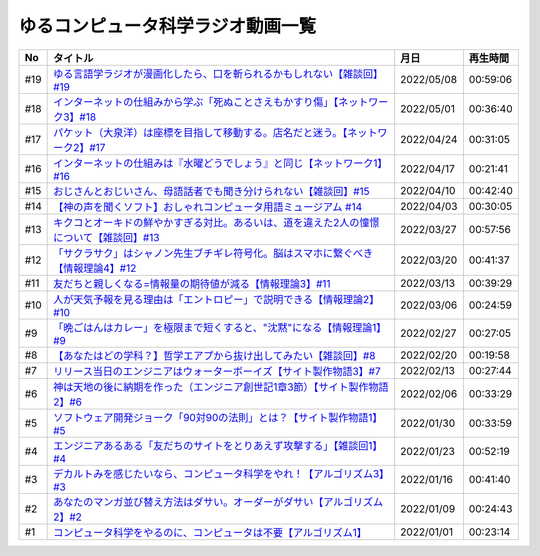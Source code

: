 ゆるコンピュータ科学ラジオ動画一覧
==============================================

+-----+-------------------------------------------------------------------------------------------+------------+----------+
| No  |                                         タイトル                                          |    月日    | 再生時間 |
+=====+===========================================================================================+============+==========+
| #19 | `ゆる言語学ラジオが漫画化したら、口を斬られるかもしれない【雑談回】#19`_                  | 2022/05/08 | 00:59:06 |
+-----+-------------------------------------------------------------------------------------------+------------+----------+
| #18 | `インターネットの仕組みから学ぶ「死ぬことさえもかすり傷」【ネットワーク3】#18`_           | 2022/05/01 | 00:36:40 |
+-----+-------------------------------------------------------------------------------------------+------------+----------+
| #17 | `パケット（大泉洋）は座標を目指して移動する。店名だと迷う。【ネットワーク2】#17`_         | 2022/04/24 | 00:31:05 |
+-----+-------------------------------------------------------------------------------------------+------------+----------+
| #16 | `インターネットの仕組みは『水曜どうでしょう』と同じ【ネットワーク1】#16`_                 | 2022/04/17 | 00:21:41 |
+-----+-------------------------------------------------------------------------------------------+------------+----------+
| #15 | `おじさんとおじいさん、母語話者でも聞き分けられない【雑談回】#15`_                        | 2022/04/10 | 00:42:40 |
+-----+-------------------------------------------------------------------------------------------+------------+----------+
| #14 | `【神の声を聞くソフト】おしゃれコンピュータ用語ミュージアム #14`_                         | 2022/04/03 | 00:30:05 |
+-----+-------------------------------------------------------------------------------------------+------------+----------+
| #13 | `キクコとオーキドの鮮やかすぎる対比。あるいは、道を違えた2人の憧憬について【雑談回】#13`_ | 2022/03/27 | 00:57:56 |
+-----+-------------------------------------------------------------------------------------------+------------+----------+
| #12 | `「サクラサク」はシャノン先生ブチギレ符号化。脳はスマホに繋ぐべき【情報理論4】#12`_       | 2022/03/20 | 00:41:37 |
+-----+-------------------------------------------------------------------------------------------+------------+----------+
| #11 | `友だちと親しくなる=情報量の期待値が減る【情報理論3】#11`_                                | 2022/03/13 | 00:39:29 |
+-----+-------------------------------------------------------------------------------------------+------------+----------+
| #10 | `人が天気予報を見る理由は「エントロピー」で説明できる【情報理論2】#10`_                   | 2022/03/06 | 00:24:59 |
+-----+-------------------------------------------------------------------------------------------+------------+----------+
| #9  | `「晩ごはんはカレー」を極限まで短くすると、"沈黙"になる【情報理論1】#9`_                  | 2022/02/27 | 00:27:05 |
+-----+-------------------------------------------------------------------------------------------+------------+----------+
| #8  | `【あなたはどの学科？】哲学エアプから抜け出してみたい【雑談回】#8`_                       | 2022/02/20 | 00:19:58 |
+-----+-------------------------------------------------------------------------------------------+------------+----------+
| #7  | `リリース当日のエンジニアはウォーターボーイズ【サイト製作物語3】#7`_                      | 2022/02/13 | 00:27:44 |
+-----+-------------------------------------------------------------------------------------------+------------+----------+
| #6  | `神は天地の後に納期を作った（エンジニア創世記1章3節）【サイト製作物語2】#6`_              | 2022/02/06 | 00:33:29 |
+-----+-------------------------------------------------------------------------------------------+------------+----------+
| #5  | `ソフトウェア開発ジョーク「90対90の法則」とは？【サイト製作物語1】#5`_                    | 2022/01/30 | 00:33:59 |
+-----+-------------------------------------------------------------------------------------------+------------+----------+
| #4  | `エンジニアあるある「友だちのサイトをとりあえず攻撃する」【雑談回1】#4`_                  | 2022/01/23 | 00:52:19 |
+-----+-------------------------------------------------------------------------------------------+------------+----------+
| #3  | `デカルトみを感じたいなら、コンピュータ科学をやれ！【アルゴリズム3】#3`_                  | 2022/01/16 | 00:41:40 |
+-----+-------------------------------------------------------------------------------------------+------------+----------+
| #2  | `あなたのマンガ並び替え方法はダサい。オーダーがダサい【アルゴリズム2】#2`_                | 2022/01/09 | 00:24:43 |
+-----+-------------------------------------------------------------------------------------------+------------+----------+
| #1  | `コンピュータ科学をやるのに、コンピュータは不要【アルゴリズム1】`_                        | 2022/01/01 | 00:23:14 |
+-----+-------------------------------------------------------------------------------------------+------------+----------+

.. _コンピュータ科学をやるのに、コンピュータは不要【アルゴリズム1】: https://www.youtube.com/watch?v=UZ2P2dDqZmY
.. _あなたのマンガ並び替え方法はダサい。オーダーがダサい【アルゴリズム2】#2: https://www.youtube.com/watch?v=Bd6stNhWfdg
.. _デカルトみを感じたいなら、コンピュータ科学をやれ！【アルゴリズム3】#3: https://www.youtube.com/watch?v=5RZK9D_EU4U
.. _エンジニアあるある「友だちのサイトをとりあえず攻撃する」【雑談回1】#4: https://www.youtube.com/watch?v=0ykzv_rKHiA
.. _ソフトウェア開発ジョーク「90対90の法則」とは？【サイト製作物語1】#5: https://www.youtube.com/watch?v=AxoXLspmqi8
.. _神は天地の後に納期を作った（エンジニア創世記1章3節）【サイト製作物語2】#6: https://www.youtube.com/watch?v=bgex5WbNZQA
.. _リリース当日のエンジニアはウォーターボーイズ【サイト製作物語3】#7: https://www.youtube.com/watch?v=NZufqb1NCl8
.. _【あなたはどの学科？】哲学エアプから抜け出してみたい【雑談回】#8: https://www.youtube.com/watch?v=dhvwHD_dg-4
.. _「晩ごはんはカレー」を極限まで短くすると、"沈黙"になる【情報理論1】#9: https://www.youtube.com/watch?v=8QwpuPfrU2A
.. _人が天気予報を見る理由は「エントロピー」で説明できる【情報理論2】#10: https://www.youtube.com/watch?v=KSC50jC_WlI
.. _友だちと親しくなる=情報量の期待値が減る【情報理論3】#11: https://www.youtube.com/watch?v=T8VziGkB70g
.. _「サクラサク」はシャノン先生ブチギレ符号化。脳はスマホに繋ぐべき【情報理論4】#12: https://www.youtube.com/watch?v=YSnieUyGRS8
.. _キクコとオーキドの鮮やかすぎる対比。あるいは、道を違えた2人の憧憬について【雑談回】#13: https://www.youtube.com/watch?v=UOIJPhaswOc
.. _【神の声を聞くソフト】おしゃれコンピュータ用語ミュージアム #14: https://www.youtube.com/watch?v=GwONM6dveO0
.. _おじさんとおじいさん、母語話者でも聞き分けられない【雑談回】#15: https://www.youtube.com/watch?v=DDteDNGI1BM
.. _インターネットの仕組みは『水曜どうでしょう』と同じ【ネットワーク1】#16: https://www.youtube.com/watch?v=p-J3iNHHEA8
.. _パケット（大泉洋）は座標を目指して移動する。店名だと迷う。【ネットワーク2】#17: https://www.youtube.com/watch?v=jDtHJfHEBCE
.. _インターネットの仕組みから学ぶ「死ぬことさえもかすり傷」【ネットワーク3】#18: https://www.youtube.com/watch?v=Pu3g0LBVMFo
.. _ゆる言語学ラジオが漫画化したら、口を斬られるかもしれない【雑談回】#19: https://www.youtube.com/watch?v=5CEvUcfAXQw
